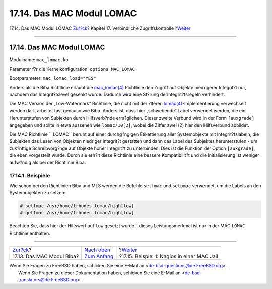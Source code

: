 ==========================
17.14. Das MAC Modul LOMAC
==========================

.. raw:: html

   <div class="navheader">

17.14. Das MAC Modul LOMAC
`Zur?ck <mac-biba.html>`__?
Kapitel 17. Verbindliche Zugriffskontrolle
?\ `Weiter <mac-implementing.html>`__

--------------

.. raw:: html

   </div>

.. raw:: html

   <div class="sect1">

.. raw:: html

   <div class="titlepage" xmlns="">

.. raw:: html

   <div>

.. raw:: html

   <div>

17.14. Das MAC Modul LOMAC
--------------------------

.. raw:: html

   </div>

.. raw:: html

   </div>

.. raw:: html

   </div>

Modulname: ``mac_lomac.ko``

Parameter f?r die Kernelkonfiguration: ``options MAC_LOMAC``

Bootparameter: ``mac_lomac_load="YES"``

Anders als die Biba Richtlinie erlaubt die
`mac\_lomac(4) <http://www.FreeBSD.org/cgi/man.cgi?query=mac_lomac&sektion=4>`__
Richtlinie den Zugriff auf Objekte niedrigerer Integrit?t nur, nachdem
das Integrit?tslevel gesenkt wurde. Dadurch wird eine St?rung
derIntegrit?tsregeln verhindert.

Die MAC Version der „Low-Watermark“ Richtlinie, die nicht mit der
?lteren
`lomac(4) <http://www.FreeBSD.org/cgi/man.cgi?query=lomac&sektion=4>`__-Implementierung
verwechselt werden darf, arbeitet fast genauso wie Biba. Anders ist,
dass hier „schwebende“ Label verwendet werden, die ein Herunterstufen
von Subjekten durch Hilfsverb?nde erm?glichen. Dieser zweite Verbund
wird in der Form ``[auxgrade]`` angegeben und sollte in etwa aussehen
wie ``lomac/10[2]``, wobei die Ziffer zwei (2) hier den Hilfsverbund
abbildet.

Die MAC Richtlinie `` LOMAC`` beruht auf einer durchg?ngigen
Etikettierung aller Systemobjekte mit Integrit?tslabeln, die Subjekten
das Lesen von Objekten niedriger Integrit?t gestatten und dann das Label
des Subjektes herunterstufen - um zuk?nftige Schreibvorg?nge auf Objekte
hoher Integrit?t zu unterbinden. Dies ist die Funktion der Option
``[auxgrade]``, die eben vorgestellt wurde. Durch sie erh?lt diese
Richtlinie eine bessere Kompatibilit?t und die Initialisierung ist
weniger aufw?ndig als bei der Richtlinie Biba.

.. raw:: html

   <div class="sect2">

.. raw:: html

   <div class="titlepage" xmlns="">

.. raw:: html

   <div>

.. raw:: html

   <div>

17.14.1. Beispiele
~~~~~~~~~~~~~~~~~~

.. raw:: html

   </div>

.. raw:: html

   </div>

.. raw:: html

   </div>

Wie schon bei den Richtlinien Biba und MLS werden die Befehle
``setfmac`` und ``setpmac`` verwendet, um die Labels an den
Systemobjekten zu setzen:

.. code:: screen

    # setfmac /usr/home/trhodes lomac/high[low]
    # getfmac /usr/home/trhodes lomac/high[low]

Beachten Sie, dass hier der Hilfswert auf ``low`` gesetzt wurde - dieses
Leistungsmerkmal ist nur in der MAC ``LOMAC`` Richtlinie enthalten.

.. raw:: html

   </div>

.. raw:: html

   </div>

.. raw:: html

   <div class="navfooter">

--------------

+-------------------------------+-------------------------------+------------------------------------------------+
| `Zur?ck <mac-biba.html>`__?   | `Nach oben <mac.html>`__      | ?\ `Weiter <mac-implementing.html>`__          |
+-------------------------------+-------------------------------+------------------------------------------------+
| 17.13. Das MAC Modul Biba?    | `Zum Anfang <index.html>`__   | ?17.15. Beispiel 1: Nagios in einer MAC Jail   |
+-------------------------------+-------------------------------+------------------------------------------------+

.. raw:: html

   </div>

| Wenn Sie Fragen zu FreeBSD haben, schicken Sie eine E-Mail an
  <de-bsd-questions@de.FreeBSD.org\ >.
|  Wenn Sie Fragen zu dieser Dokumentation haben, schicken Sie eine
  E-Mail an <de-bsd-translators@de.FreeBSD.org\ >.
